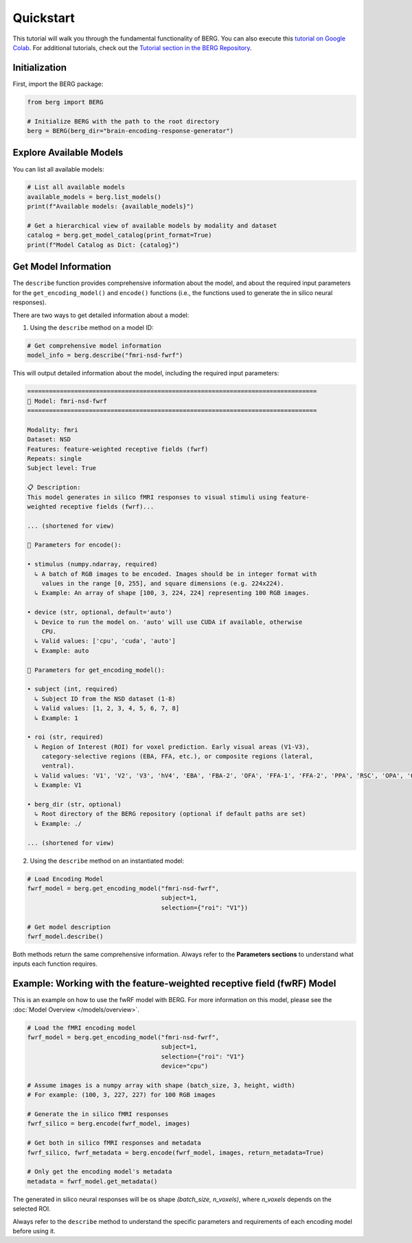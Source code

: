 Quickstart
=========================================

This tutorial will walk you through the fundamental functionality of BERG. You can also execute this `tutorial on Google Colab <https://colab.research.google.com/drive/1JS4um1eS4Ml983lUNQgEw4544_Lc5Qn0>`_. For additional tutorials, check out the `Tutorial section in the BERG Repository <https://github.com/gifale95/BERG/tree/main/tutorials>`_.



Initialization
-----------

First, import the BERG package:

.. code-block:: python

    from berg import BERG
    
    # Initialize BERG with the path to the root directory
    berg = BERG(berg_dir="brain-encoding-response-generator")


Explore Available Models
--------------------------

You can list all available models:

.. code-block:: python

    # List all available models
    available_models = berg.list_models()
    print(f"Available models: {available_models}")
    
    # Get a hierarchical view of available models by modality and dataset
    catalog = berg.get_model_catalog(print_format=True)
    print(f"Model Catalog as Dict: {catalog}")


Get Model Information
------------------------

The ``describe`` function provides comprehensive information about the model, and about the required input parameters for the ``get_encoding_model()`` and ``encode()`` functions (i.e., the functions used to generate the in silico neural responses).

There are two ways to get detailed information about a model:

1. Using the ``describe`` method on a model ID:

.. code-block:: python

    # Get comprehensive model information
    model_info = berg.describe("fmri-nsd-fwrf")

This will output detailed information about the model, including the required input parameters:

.. code-block:: text

    ================================================================================
    🧠 Model: fmri-nsd-fwrf
    ================================================================================

    Modality: fmri
    Dataset: NSD
    Features: feature-weighted receptive fields (fwrf)
    Repeats: single
    Subject level: True

    📋 Description:
    This model generates in silico fMRI responses to visual stimuli using feature-
    weighted receptive fields (fwrf)...
    
    ... (shortened for view)

    📌 Parameters for encode():

    • stimulus (numpy.ndarray, required)
      ↳ A batch of RGB images to be encoded. Images should be in integer format with
        values in the range [0, 255], and square dimensions (e.g. 224x224).
      ↳ Example: An array of shape [100, 3, 224, 224] representing 100 RGB images.

    • device (str, optional, default='auto')
      ↳ Device to run the model on. 'auto' will use CUDA if available, otherwise
        CPU.
      ↳ Valid values: ['cpu', 'cuda', 'auto']
      ↳ Example: auto

    📌 Parameters for get_encoding_model():

    • subject (int, required)
      ↳ Subject ID from the NSD dataset (1-8)
      ↳ Valid values: [1, 2, 3, 4, 5, 6, 7, 8]
      ↳ Example: 1

    • roi (str, required)
      ↳ Region of Interest (ROI) for voxel prediction. Early visual areas (V1-V3),
        category-selective regions (EBA, FFA, etc.), or composite regions (lateral,
        ventral).
      ↳ Valid values: 'V1', 'V2', 'V3', 'hV4', 'EBA', 'FBA-2', 'OFA', 'FFA-1', 'FFA-2', 'PPA', 'RSC', 'OPA', 'OWFA', 'VWFA-1', 'VWFA-2', 'mfs-words', 'early', 'midventral', 'midlateral', 'midparietal', 'parietal', 'lateral', 'ventral'
      ↳ Example: V1

    • berg_dir (str, optional)
      ↳ Root directory of the BERG repository (optional if default paths are set)
      ↳ Example: ./

    ... (shortened for view)

2. Using the ``describe`` method on an instantiated model:

.. code-block:: python

    # Load Encoding Model
    fwrf_model = berg.get_encoding_model("fmri-nsd-fwrf", 
                                         subject=1, 
                                         selection={"roi": "V1"})
    
    # Get model description
    fwrf_model.describe()

Both methods return the same comprehensive information. Always refer to the **Parameters sections** to understand what inputs each function requires.

Example: Working with the feature-weighted receptive field (fwRF) Model
-----------------------

This is an example on how to use the fwRF model with BERG. For more information on this model, please see the :doc:`Model Overview </models/overview>`.

.. code-block:: python

    # Load the fMRI encoding model
    fwrf_model = berg.get_encoding_model("fmri-nsd-fwrf", 
                                         subject=1, 
                                         selection={"roi": "V1"}
                                         device="cpu")

    # Assume images is a numpy array with shape (batch_size, 3, height, width)
    # For example: (100, 3, 227, 227) for 100 RGB images
    
    # Generate the in silico fMRI responses
    fwrf_silico = berg.encode(fwrf_model, images)
    
    # Get both in silico fMRI responses and metadata
    fwrf_silico, fwrf_metadata = berg.encode(fwrf_model, images, return_metadata=True)
    
    # Only get the encoding model's metadata
    metadata = fwrf_model.get_metadata()

The generated in silico neural responses will be os shape `(batch_size, n_voxels)`, where `n_voxels` depends on the selected ROI.

Always refer to the ``describe`` method to understand the specific parameters and requirements of each encoding model before using it.
